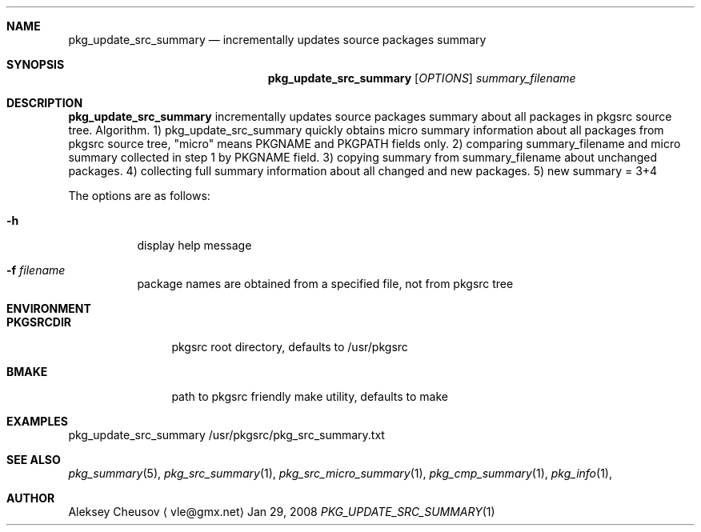 .\"	$NetBSD: pkg_update_src_summary.1,v 1.2 2008/04/05 10:32:53 cheusov Exp $
.\"
.\" Copyright (c) 2008 by Aleksey Cheusov (vle@gmx.net)
.\" Absolutely no warranty.
.\"
.Dd Jan 29, 2008
.Dt PKG_UPDATE_SRC_SUMMARY 1
.Sh NAME
.Nm pkg_update_src_summary
.Nd incrementally updates source packages summary
.Sh SYNOPSIS
.Nm
.Op Ar OPTIONS
.Ar summary_filename
.Sh DESCRIPTION
.Nm
incrementally updates source packages summary about all packages in
pkgsrc source tree.
Algorithm. 1) pkg_update_src_summary quickly obtains micro summary
information about all packages
from pkgsrc source tree, "micro" means PKGNAME and PKGPATH fields only.
2) comparing summary_filename and micro summary collected in step 1
by PKGNAME field.
3) copying summary from summary_filename about unchanged packages.
4) collecting full summary information about all changed and new packages.
5) new summary = 3+4
.Pp
The options are as follows:
.Bl -tag -width indent
.It Fl h
display help message
.It Fl f Ar filename
package names are obtained from a specified file, not from pkgsrc tree
.El
.Sh ENVIRONMENT
.Bd -literal
.Bl -tag -width Cm
.It Cm PKGSRCDIR
pkgsrc root directory, defaults to /usr/pkgsrc
.It Cm BMAKE
path to pkgsrc friendly make utility, defaults to make
.El
.Ed
.Sh EXAMPLES
.Bd -literal
pkg_update_src_summary /usr/pkgsrc/pkg_src_summary.txt
.Ed
.Sh SEE ALSO
.Xr pkg_summary 5 ,
.Xr pkg_src_summary 1 ,
.Xr pkg_src_micro_summary 1 ,
.Xr pkg_cmp_summary 1 ,
.Xr pkg_info 1 ,
.Sh AUTHOR
.An Aleksey Cheusov
.Aq vle@gmx.net

